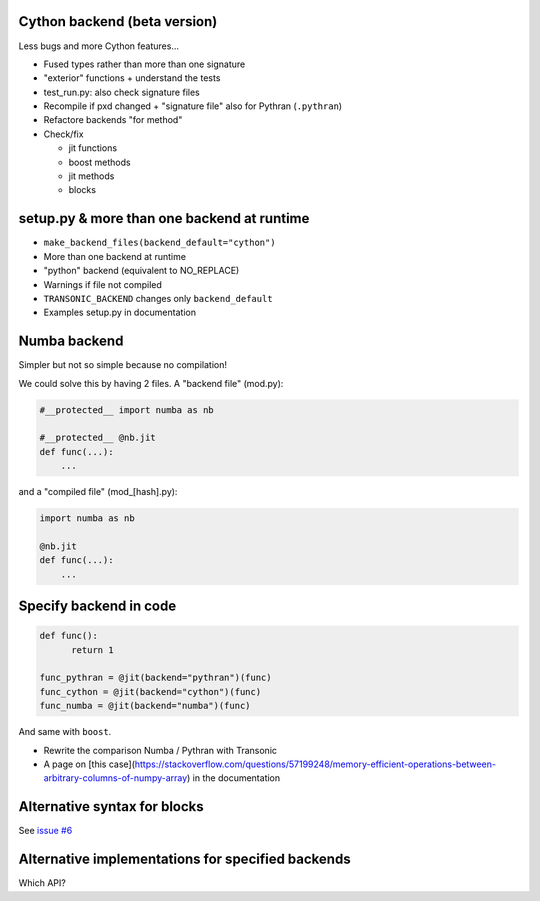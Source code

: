 Cython backend (beta version)
-----------------------------

Less bugs and more Cython features...

- Fused types rather than more than one signature
- "exterior" functions + understand the tests
- test_run.py: also check signature files
- Recompile if pxd changed + "signature file" also for Pythran (``.pythran``)
- Refactore backends "for method"
- Check/fix

  * jit functions
  * boost methods
  * jit methods
  * blocks

setup.py & more than one backend at runtime
-------------------------------------------

- ``make_backend_files(backend_default="cython")``
- More than one backend at runtime
- "python" backend (equivalent to NO_REPLACE)
- Warnings if file not compiled
- ``TRANSONIC_BACKEND`` changes only ``backend_default``
- Examples setup.py in documentation

Numba backend
-------------

Simpler but not so simple because no compilation!

We could solve this by having 2 files. A "backend file" (mod.py):

.. code:: python

  #__protected__ import numba as nb

  #__protected__ @nb.jit
  def func(...):
      ...


and a "compiled file" (mod_[hash].py):

.. code:: python

  import numba as nb

  @nb.jit
  def func(...):
      ...

Specify backend in code
-----------------------

.. code:: python

  def func():
        return 1

  func_pythran = @jit(backend="pythran")(func)
  func_cython = @jit(backend="cython")(func)
  func_numba = @jit(backend="numba")(func)

And same with ``boost``.

- Rewrite the comparison Numba / Pythran with Transonic

- A page on [this
  case](https://stackoverflow.com/questions/57199248/memory-efficient-operations-between-arbitrary-columns-of-numpy-array)
  in the documentation

Alternative syntax for blocks
-----------------------------

See `issue #6 <https://bitbucket.org/fluiddyn/transonic/issues/6>`_

Alternative implementations for specified backends
--------------------------------------------------

Which API?
